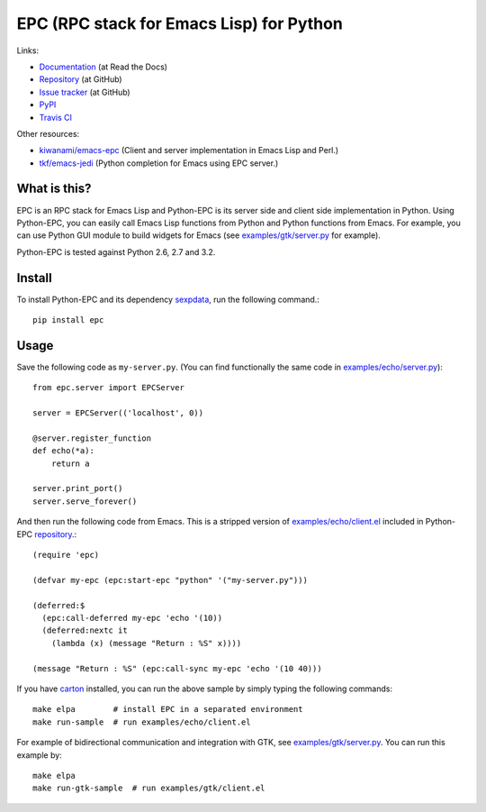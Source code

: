 EPC (RPC stack for Emacs Lisp) for Python
=========================================

Links:

* `Documentation <http://python-epc.readthedocs.org/>`_ (at Read the Docs)
* `Repository <https://github.com/tkf/python-epc>`_ (at GitHub)
* `Issue tracker <https://github.com/tkf/python-epc/issues>`_ (at GitHub)
* `PyPI <http://pypi.python.org/pypi/epc>`_
* `Travis CI <https://travis-ci.org/#!/tkf/python-epc>`_ |build-status|

Other resources:

* `kiwanami/emacs-epc <https://github.com/kiwanami/emacs-epc>`_
  (Client and server implementation in Emacs Lisp and Perl.)
* `tkf/emacs-jedi <https://github.com/tkf/emacs-jedi>`_
  (Python completion for Emacs using EPC server.)

.. |build-status|
   image:: https://secure.travis-ci.org/tkf/python-epc.png
           ?branch=master
   :target: http://travis-ci.org/tkf/python-epc
   :alt: Build Status


What is this?
-------------

EPC is an RPC stack for Emacs Lisp and Python-EPC is its server side
and client side implementation in Python.  Using Python-EPC, you can
easily call Emacs Lisp functions from Python and Python functions from
Emacs.  For example, you can use Python GUI module to build widgets
for Emacs (see `examples/gtk/server.py`_ for example).

Python-EPC is tested against Python 2.6, 2.7 and 3.2.

Install
-------

To install Python-EPC and its dependency sexpdata_, run the following
command.::

   pip install epc

.. _sexpdata: https://github.com/tkf/sexpdata


Usage
-----

Save the following code as ``my-server.py``.
(You can find functionally the same code in `examples/echo/server.py`_)::

   from epc.server import EPCServer

   server = EPCServer(('localhost', 0))

   @server.register_function
   def echo(*a):
       return a

   server.print_port()
   server.serve_forever()


And then run the following code from Emacs.
This is a stripped version of `examples/echo/client.el`_ included in
Python-EPC repository_.::

   (require 'epc)

   (defvar my-epc (epc:start-epc "python" '("my-server.py")))

   (deferred:$
     (epc:call-deferred my-epc 'echo '(10))
     (deferred:nextc it
       (lambda (x) (message "Return : %S" x))))

   (message "Return : %S" (epc:call-sync my-epc 'echo '(10 40)))


.. _examples/echo/server.py:
   https://github.com/tkf/python-epc/blob/master/examples/echo/server.py
.. _examples/echo/client.el:
   https://github.com/tkf/python-epc/blob/master/examples/echo/client.el

If you have carton_ installed, you can run the above sample by
simply typing the following commands::

   make elpa        # install EPC in a separated environment
   make run-sample  # run examples/echo/client.el

.. _carton: https://github.com/rejeep/carton


For example of bidirectional communication and integration with GTK,
see `examples/gtk/server.py`_.  You can run this example by::

   make elpa
   make run-gtk-sample  # run examples/gtk/client.el

.. _examples/gtk/server.py:
   https://github.com/tkf/python-epc/blob/master/examples/gtk/server.py
